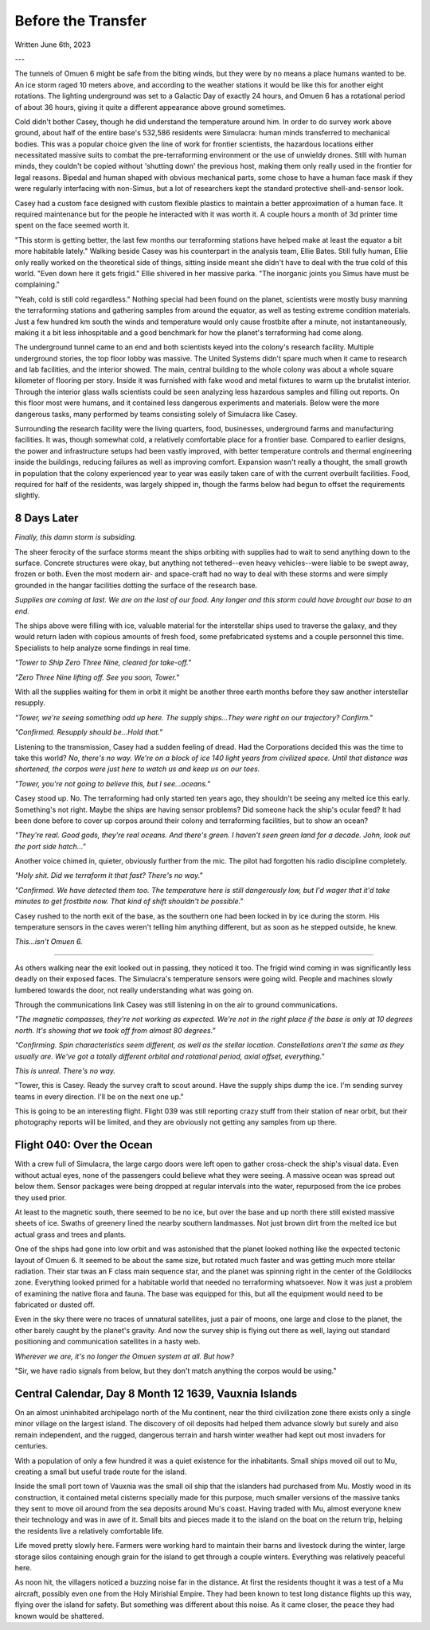 Before the Transfer
~~~~~~~~~~~~~~~~~~~

Written June 6th, 2023

.. Written 2023.06.02

---

.. Massive colony on an ice-planet
   barely self-sufficient
   ~50% people there are simulacra, not humans, due to extreme weather
   Rival colonies from another country near by
   Large research contingent, very small military base, just defensive against rivals

   most buildings are massive concrete structures
   underground light-refracting farms are okay but nowhere near enough for the whole human population
   Metallic, concrete and plastics construction is definitely useful, but not crazy
   3d printers and things for research purposes are very good at making small, detailed things
   some construction 3d printers and large machinery for expansion, etc.

   Expansion is needed, but almost impossible on previous world
   Most expansion happened vertically (tunnels, underground expansion)
   Geothermal and nuclear power

   Mostly transport and survey aircraft
   Some cargo ships for getting equipment into/out of space
   Nothing interstellar or warp-drive capable

   Being a science base, it's not very keen on military stuff
   Mostly benevolent people
   Have provisions for defense, but that's it for now

The tunnels of Omuen 6 might be safe from the biting winds, but they were by no means a place humans wanted to be. An ice storm raged 10 meters above, and according to the weather stations it would be like this for another eight rotations. The lighting underground was set to a Galactic Day of exactly 24 hours, and Omuen 6 has a rotational period of about 36 hours, giving it quite a different appearance above ground sometimes.

Cold didn't bother Casey, though he did understand the temperature around him. In order to do survey work above ground, about half of the entire base's 532,586 residents were Simulacra: human minds transferred to mechanical bodies. This was a popular choice given the line of work for frontier scientists, the hazardous locations either necessitated massive suits to combat the pre-terraforming environment or the use of unwieldy drones. Still with human minds, they couldn't be copied without 'shutting down' the previous host, making them only really used in the frontier for legal reasons. Bipedal and human shaped with obvious mechanical parts, some chose to have a human face mask if they were regularly interfacing with non-Simus, but a lot of researchers kept the standard protective shell-and-sensor look.

Casey had a custom face designed with custom flexible plastics to maintain a better approximation of a human face. It required maintenance but for the people he interacted with it was worth it. A couple hours a month of 3d printer time spent on the face seemed worth it.

"This storm is getting better, the last few months our terraforming stations have helped make at least the equator a bit more habitable lately." Walking beside Casey was his counterpart in the analysis team, Ellie Bates. Still fully human, Ellie only really worked on the theoretical side of things, sitting inside meant she didn't have to deal with the true cold of this world. "Even down here it gets frigid." Ellie shivered in her massive parka. "The inorganic joints you Simus have must be complaining."

"Yeah, cold is still cold regardless." Nothing special had been found on the planet, scientists were mostly busy manning the terraforming stations and gathering samples from around the equator, as well as testing extreme condition materials. Just a few hundred km south the winds and temperature would only cause frostbite after a minute, not instantaneously, making it a bit less inhospitable and a good benchmark for how the planet's terraforming had come along.

The underground tunnel came to an end and both scientists keyed into the colony's research facility. Multiple underground stories, the top floor lobby was massive. The United Systems didn't spare much when it came to research and lab facilities, and the interior showed. The main, central building to the whole colony was about a whole square kilometer of flooring per story. Inside it was furnished with fake wood and metal fixtures to warm up the brutalist interior. Through the interior glass walls scientists could be seen analyzing less hazardous samples and filling out reports. On this floor most were humans, and it contained less dangerous experiments and materials. Below were the more dangerous tasks, many performed by teams consisting solely of Simulacra like Casey.

Surrounding the research facility were the living quarters, food, businesses, underground farms and manufacturing facilities. It was, though somewhat cold, a relatively comfortable place for a frontier base. Compared to earlier designs, the power and infrastructure setups had been vastly improved, with better temperature controls and thermal engineering inside the buildings, reducing failures as well as improving comfort. Expansion wasn't really a thought, the small growth in population that the colony experienced year to year was easily taken care of with the current overbuilt facilities. Food, required for half of the residents, was largely shipped in, though the farms below had begun to offset the requirements slightly.

8 Days Later
------------

*Finally, this damn storm is subsiding.*

The sheer ferocity of the surface storms meant the ships orbiting with supplies had to wait to send anything down to the surface. Concrete structures were okay, but anything not tethered--even heavy vehicles--were liable to be swept away, frozen or both. Even the most modern air- and space-craft had no way to deal with these storms and were simply grounded in the hangar facilities dotting the surface of the research base.

*Supplies are coming at last. We are on the last of our food. Any longer and this storm could have brought our base to an end.*

The ships above were filling with ice, valuable material for the interstellar ships used to traverse the galaxy, and they would return laden with copious amounts of fresh food, some prefabricated systems and a couple personnel this time. Specialists to help analyze some findings in real time.

*"Tower to Ship Zero Three Nine, cleared for take-off."*

*"Zero Three Nine lifting off. See you soon, Tower."*

With all the supplies waiting for them in orbit it might be another three earth months before they saw another interstellar resupply.

*"Tower, we're seeing something odd up here. The supply ships...They were right on our trajectory? Confirm."*

*"Confirmed. Resupply should be...Hold that."*

Listening to the transmission, Casey had a sudden feeling of dread. Had the Corporations decided this was the time to take this world? *No, there's no way. We're on a block of ice 140 light years from civilized space. Until that distance was shortened, the corpos were just here to watch us and keep us on our toes.*

*"Tower, you're not going to believe this, but I see...oceans."*

Casey stood up. No. The terraforming had only started ten years ago, they shouldn't be seeing any melted ice this early. Something's not right. Maybe the ships are having sensor problems? Did someone hack the ship's ocular feed? It had been done before to cover up corpos around their colony and terraforming facilities, but to show an ocean?

*"They're real. Good gods, they're real oceans. And there's green. I haven't seen green land for a decade. John, look out the port side hatch..."*

Another voice chimed in, quieter, obviously further from the mic. The pilot had forgotten his radio discipline completely.

*"Holy shit. Did we terraform it that fast? There's no way."*

*"Confirmed. We have detected them too. The temperature here is still dangerously low, but I'd wager that it'd take minutes to get frostbite now. That kind of shift shouldn't be possible."*

Casey rushed to the north exit of the base, as the southern one had been locked in by ice during the storm. His temperature sensors in the caves weren't telling him anything different, but as soon as he stepped outside, he knew.

*This...isn't Omuen 6.*

------------

As others walking near the exit looked out in passing, they noticed it too. The frigid wind coming in was significantly less deadly on their exposed faces. The Simulacra's temperature sensors were going wild. People and machines slowly lumbered towards the door, not really understanding what was going on.

Through the communications link Casey was still listening in on the air to ground communications.

*"The magnetic compasses, they're not working as expected. We're not in the right place if the base is only at 10 degrees north. It's showing that we took off from almost 80 degrees."*

*"Confirming. Spin characteristics seem different, as well as the stellar location. Constellations aren't the same as they usually are. We've got a totally different orbital and rotational period, axial offset, everything."*

*This is unreal. There's no way.*

"Tower, this is Casey. Ready the survey craft to scout around. Have the supply ships dump the ice. I'm sending survey teams in every direction. I'll be on the next one up."

This is going to be an interesting flight. Flight 039 was still reporting crazy stuff from their station of near orbit, but their photography reports will be limited, and they are obviously not getting any samples from up there.

Flight 040: Over the Ocean
--------------------------

With a crew full of Simulacra, the large cargo doors were left open to gather cross-check the ship's visual data. Even without actual eyes, none of the passengers could believe what they were seeing. A massive ocean was spread out below them. Sensor packages were being dropped at regular intervals into the water, repurposed from the ice probes they used prior.

At least to the magnetic south, there seemed to be no ice, but over the base and up north there still existed massive sheets of ice. Swaths of greenery lined the nearby southern landmasses. Not just brown dirt from the melted ice but actual grass and trees and plants.

One of the ships had gone into low orbit and was astonished that the planet looked nothing like the expected tectonic layout of Omuen 6. It seemed to be about the same size, but rotated much faster and was getting much more stellar radiation. Their star twas an F class main sequence star, and the planet was spinning right in the center of the Goldilocks zone. Everything looked primed for a habitable world that needed no terraforming whatsoever. Now it was just a problem of examining the native flora and fauna. The base was equipped for this, but all the equipment would need to be fabricated or dusted off.

Even in the sky there were no traces of unnatural satellites, just a pair of moons, one large and close to the planet, the other barely caught by the planet's gravity. And now the survey ship is flying out there as well, laying out standard positioning and communication satellites in a hasty web.

*Wherever we are, it's no longer the Omuen system at all. But how?*

"Sir, we have radio signals from below, but they don't match anything the corpos would be using."

Central Calendar, Day 8 Month 12 1639, Vauxnia Islands
------------------------------------------------------

On an almost uninhabited archipelago north of the Mu continent, near the third civilization zone there exists only a single minor village on the largest island. The discovery of oil deposits had helped them advance slowly but surely and also remain independent, and the rugged, dangerous terrain and harsh winter weather had kept out most invaders for centuries.

With a population of only a few hundred it was a quiet existence for the inhabitants. Small ships moved oil out to Mu, creating a small but useful trade route for the island.

Inside the small port town of Vauxnia was the small oil ship that the islanders had purchased from Mu. Mostly wood in its construction, it contained metal cisterns specially made for this purpose, much smaller versions of the massive tanks they sent to move oil around from the sea deposits around Mu's coast. Having traded with Mu, almost everyone knew their technology and was in awe of it. Small bits and pieces made it to the island on the boat on the return trip, helping the residents live a relatively comfortable life.

Life moved pretty slowly here. Farmers were working hard to maintain their barns and livestock during the winter, large storage silos containing enough grain for the island to get through a couple winters. Everything was relatively peaceful here.

As noon hit, the villagers noticed a buzzing noise far in the distance. At first the residents thought it was a test of a Mu aircraft, possibly even one from the Holy Mirishial Empire. They had been known to test long distance flights up this way, flying over the island for safety. But something was different about this noise. As it came closer, the peace they had known would be shattered.